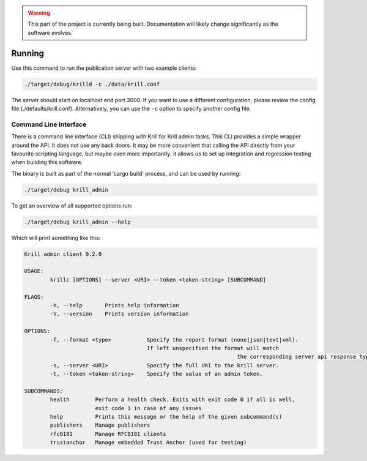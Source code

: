 .. _doc_krill_pub_running:

.. WARNING::  This part of the project is currently being built. 
              Documentation will likely change significantly as the software evolves.

Running
=======

Use this command to run the publication server with two example clients:

.. code-block:: bash

   ./target/debug/krilld -c ./data/krill.conf
   
The server should start on localhost and port 3000. If you want to use a 
different configuration, please review the config file (./defaults/krill.conf). 
Alternatively, you can use the ``-c`` option to specify another config file.

Command Line Interface
----------------------

There is a command line interface (CLI) shipping with Krill for Krill admin 
tasks. This CLI provides a simple wrapper around the API. It does not use any
back doors. It may be more convenient that calling the API directly from your
favourite scripting language, but maybe even more importantly: it allows us 
to set up integration and regression testing when building this software.  
 
The binary is built as part of the normal 'cargo build' process, and can be 
used by running:

.. code-block:: bash

   ./target/debug krill_admin

To get an overview of all supported options run:

.. code-block:: bash

   ./target/debug krill_admin --help

Which will print something like this:

.. code-block:: bash

	Krill admin client 0.2.0

	USAGE:
		krillc [OPTIONS] --server <URI> --token <token-string> [SUBCOMMAND]

	FLAGS:
		-h, --help       Prints help information
		-V, --version    Prints version information

	OPTIONS:
		-f, --format <type>           Specify the report format (none|json|text|xml). 
		                              If left unspecified the format will match
									  the corresponding server api response type.
		-s, --server <URI>            Specify the full URI to the krill server.
		-t, --token <token-string>    Specify the value of an admin token.

	SUBCOMMANDS:
		health        Perform a health check. Exits with exit code 0 if all is well, 
		              exit code 1 in case of any issues
		help          Prints this message or the help of the given subcommand(s)
		publishers    Manage publishers
		rfc8181       Manage RFC8181 clients
		trustanchor   Manage embedded Trust Anchor (used for testing)

